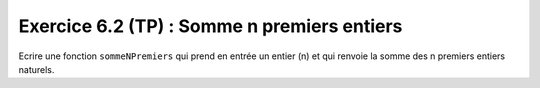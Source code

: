 Exercice 6.2 (TP) : Somme n premiers entiers
--------------------------------------------

Ecrire une fonction ``sommeNPremiers`` qui prend en entrée un entier (n) et qui renvoie la somme des n premiers entiers naturels.

.. easypython:: /exercicesTP2/SommeNPremiersEntiers.py
   :language: python
   :uuid: 1231313
